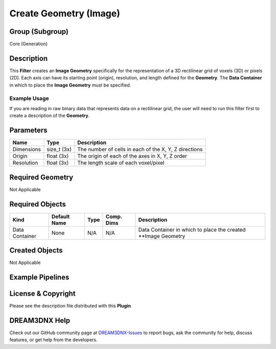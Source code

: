=======================
Create Geometry (Image)
=======================


Group (Subgroup)
================

Core (Generation)

Description
===========

This **Filter** creates an **Image Geometry** specifically for the representation of a 3D rectilinear grid of voxels
(3D) or pixels (2D). Each axis can have its starting point (origin), resolution, and length defined for the
**Geometry**. The **Data Container** in which to place the **Image Geometry** must be specified.

Example Usage
-------------

If you are reading in raw binary data that represents data on a rectilinear grid, the user will need to run this filter
first to create a description of the **Geometry**.

Parameters
==========

========== =========== =====================================================
Name       Type        Description
========== =========== =====================================================
Dimensions size_t (3x) The number of cells in each of the X, Y, Z directions
Origin     float (3x)  The origin of each of the axes in X, Y, Z order
Resolution float (3x)  The length scale of each voxel/pixel
========== =========== =====================================================

Required Geometry
=================

Not Applicable

Required Objects
================

============== ============ ==== ========== ==============================================================
Kind           Default Name Type Comp. Dims Description
============== ============ ==== ========== ==============================================================
Data Container None         N/A  N/A        Data Container in which to place the created \**Image Geometry
============== ============ ==== ========== ==============================================================

Created Objects
===============

Not Applicable

Example Pipelines
=================

License & Copyright
===================

Please see the description file distributed with this **Plugin**

DREAM3DNX Help
==============

Check out our GitHub community page at `DREAM3DNX-Issues <https://github.com/BlueQuartzSoftware/DREAM3DNX-Issues>`__ to
report bugs, ask the community for help, discuss features, or get help from the developers.
